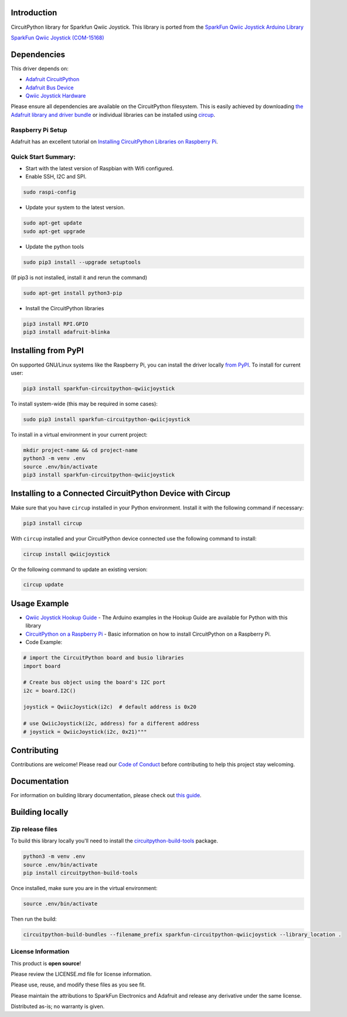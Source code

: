 Introduction
============

.. image:: https://readthedocs.org/projects/sparkfun-circuitpython-qwiicjoystick/badge/?version=latest
    :target: https://sparkfun-circuitpython-qwiicjoystick.readthedocs.io/en/latest/
    :alt: Documentation Status


.. image:: https://img.shields.io/discord/327254708534116352.svg
    :target: https://adafru.it/discord
    :alt: Discord


.. image:: https://github.com/fourstix/Sparkfun_CircuitPython_QwiicJoystick/workflows/Build%20CI/badge.svg
    :target: https://github.com/fourstix/Sparkfun_CircuitPython_QwiicJoystick/actions
    :alt: Build Status


.. image:: https://img.shields.io/badge/code%20style-black-000000.svg
    :target: https://github.com/psf/black
    :alt: Code Style: Black

CircuitPython library for Sparkfun Qwiic Joystick.  This library is ported from the
`SparkFun Qwiic Joystick Arduino Library <https://github.com/sparkfun/SparkFun_Qwiic_Joystick_Arduino_Library>`_

.. image:: https://cdn.sparkfun.com/assets/parts/1/3/5/5/8/15168-SparkFun_Qwiic_Joystick-01.jpg
    :target: https://www.sparkfun.com/products/15168
    :alt: SparkFun Qwiic Joystick (COM-15168)

`SparkFun Qwiic Joystick (COM-15168) <https://www.sparkfun.com/products/15168>`_



Dependencies
=============
This driver depends on:

* `Adafruit CircuitPython <https://github.com/adafruit/circuitpython>`_
* `Adafruit Bus Device <https://github.com/adafruit/Adafruit_CircuitPython_BusDevice>`_
* `Qwiic Joystick Hardware <https://github.com/sparkfun/Qwiic_Joystick>`_

Please ensure all dependencies are available on the CircuitPython filesystem.
This is easily achieved by downloading
`the Adafruit library and driver bundle <https://circuitpython.org/libraries>`_
or individual libraries can be installed using
`circup <https://github.com/adafruit/circup>`_.

Raspberry Pi Setup
------------------
Adafruit has an excellent tutorial on `Installing CircuitPython Libraries on Raspberry Pi
<https://learn.adafruit.com/circuitpython-on-raspberrypi-linux/installing-circuitpython-on-raspberry-pi/>`_.

Quick Start Summary:
--------------------
* Start with the latest version of Raspbian with Wifi configured.

* Enable SSH, I2C and SPI.

.. code-block:: shell

    sudo raspi-config

* Update your system to the latest version.

.. code-block:: shell

    sudo apt-get update
    sudo apt-get upgrade

* Update the python tools

.. code-block:: shell

    sudo pip3 install --upgrade setuptools

(If pip3 is not installed, install it and rerun the command)

.. code-block:: shell

    sudo apt-get install python3-pip

* Install the CircuitPython libraries

.. code-block:: shell

    pip3 install RPI.GPIO
    pip3 install adafruit-blinka

Installing from PyPI
=====================
On supported GNU/Linux systems like the Raspberry Pi, you can install the driver locally `from
PyPI <https://pypi.org/project/Sparkfun-circuitpython-qwiicjoystick/>`_.
To install for current user:

.. code-block:: shell

    pip3 install sparkfun-circuitpython-qwiicjoystick

To install system-wide (this may be required in some cases):

.. code-block:: shell

    sudo pip3 install sparkfun-circuitpython-qwiicjoystick

To install in a virtual environment in your current project:

.. code-block:: shell

    mkdir project-name && cd project-name
    python3 -m venv .env
    source .env/bin/activate
    pip3 install sparkfun-circuitpython-qwiicjoystick



Installing to a Connected CircuitPython Device with Circup
==========================================================

Make sure that you have ``circup`` installed in your Python environment.
Install it with the following command if necessary:

.. code-block:: shell

    pip3 install circup

With ``circup`` installed and your CircuitPython device connected use the
following command to install:

.. code-block:: shell

    circup install qwiicjoystick

Or the following command to update an existing version:

.. code-block:: shell

    circup update

Usage Example
=============
* `Qwiic Joystick Hookup Guide <https://learn.sparkfun.com/tutorials/qwiic-joystick-hoookup-guide>`_ - The Arduino examples in the Hookup Guide are available for Python with this library

* `CircuitPython on a Raspberry Pi <https://learn.adafruit.com/circuitpython-on-raspberrypi-linux>`_ - Basic information on how to install CircuitPython on a Raspberry Pi.

* Code Example:

.. code-block:: shell

    # import the CircuitPython board and busio libraries
    import board

    # Create bus object using the board's I2C port
    i2c = board.I2C()

    joystick = QwiicJoystick(i2c)  # default address is 0x20

    # use QwiicJoystick(i2c, address) for a different address
    # joystick = QwiicJoystick(i2c, 0x21)"""

Contributing
============

Contributions are welcome! Please read our `Code of Conduct
<https://github.com/fourstix/Sparkfun_CircuitPython_QwiicJoystick/blob/HEAD/CODE_OF_CONDUCT.md>`_
before contributing to help this project stay welcoming.

Documentation
=============

For information on building library documentation, please check out
`this guide <https://learn.adafruit.com/creating-and-sharing-a-circuitpython-library/sharing-our-docs-on-readthedocs#sphinx-5-1>`_.

Building locally
================

Zip release files
-----------------

To build this library locally you'll need to install the
`circuitpython-build-tools <https://github.com/adafruit/circuitpython-build-tools>`_ package.

.. code-block:: shell

    python3 -m venv .env
    source .env/bin/activate
    pip install circuitpython-build-tools

Once installed, make sure you are in the virtual environment:

.. code-block:: shell

    source .env/bin/activate

Then run the build:

.. code-block:: shell

    circuitpython-build-bundles --filename_prefix sparkfun-circuitpython-qwiicjoystick --library_location .

License Information
-----------------------
This product is **open source**!

Please review the LICENSE.md file for license information.

Please use, reuse, and modify these files as you see fit.

Please maintain the attributions to SparkFun Electronics and Adafruit and release any derivative under the same license.

Distributed as-is; no warranty is given.

